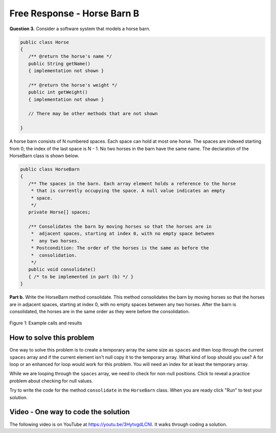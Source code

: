 Free Response - Horse Barn B
-------------------------------

..	index::
	single: horse barn
    single: free response
    

**Question 3.**  Consider a software system that models a horse barn. 


.. code-block:: java 

   public class Horse
   {
      /** @return the horse's name */
      public String getName()
      { implementation not shown }

      /** @return the horse's weight */
      public int getWeight()
      { implementation not shown }
 
      // There may be other methods that are not shown
      
   }


A horse barn consists of N numbered spaces. Each space can hold at most one horse. The spaces are indexed starting from 0; the index of the last space is N - 1. No two horses in the barn have the same name. The declaration of the HorseBarn class is shown below.



.. code-block:: java 

   public class HorseBarn
   {
      /** The spaces in the barn. Each array element holds a reference to the horse
       * that is currently occupying the space. A null value indicates an empty 
       * space.
       */
      private Horse[] spaces;

      /** Consolidates the barn by moving horses so that the horses are in 
       *  adjacent spaces, starting at index 0, with no empty space between 
       *  any two horses.
       * Postcondition: The order of the horses is the same as before the 
       *  consolidation.
       */
      public void consolidate()
      { /* to be implemented in part (b) */ } 
   }

**Part b.**  Write the HorseBarn method consolidate. This method consolidates the barn by moving horses so that the horses are in adjacent spaces, starting at index 0, with no empty spaces between any two horses. After the barn is consolidated, the horses are in the same order as they were before the consolidation.

.. figure:: Figures/horseBarnB.png
    :width: 700px
    :align: center
    :figclass: align-center

    Figure 1: Example calls and results

How to solve this problem
===========================

One way to solve this problem is to create a temporary array the same size as ``spaces`` and then loop through the current ``spaces`` array and if the current element isn't null copy it to the temporary array. What kind of loop should you use? A for loop or an enhanced for loop would work for this problem. You will need an index for at least the temporary array. 

.. (teachers complained that you could use either because you need a 2nd index anyway) .. mchoice:: frhbb_1
   :answer_a: for 
   :answer_b: for each
   :answer_c: while
   :correct: a
   :feedback_a: Use a for loop when you know how many times a loop needs to execute and need the index.
   :feedback_b: Although you could use a for each loop, a for loop a may be the better choice because you need to use the index. Use a for each loop if you want to loop through all the elements in a collection and don't need an index.
   :feedback_c: Although you could use a for each loop, a for loop a may be the better choice because you need to use the index. Use a while loop when you don't know how many times a loop needs to execute.  

   Which loop is a good one to use to solve this problem?

While we are looping through the ``spaces`` array, we need to check for non-null positions. Click to reveal a practice problem about checking for null values.

.. reveal:: frhbb_r2
   :showtitle: Reveal Problem
   :hidetitle: Hide Problem
   :optional:

   .. mchoice:: frhbb_2
        :answer_a: if (spaces.get(index) != null)
        :answer_b: if (!spaces[index].null())
        :answer_c: if (spaces[index] != null)
        :correct: c
        :feedback_a: This is the syntax for checking an element within an ArrayList.
        :feedback_b: Is null() a standard Java method? Comparing an object with a null value is simpler.
        :feedback_c: "!=" is the best way to compare an element with a null value.

        How do we check if the space at the current index isn't null? 
   
Try to write the code for the method ``consolidate`` in the ``HorseBarn`` class. When you are ready click "Run" to test your solution.   
   
.. activecode:: lcfrhbb1
   :language: java
   :autograde: unittest

   Try to write the code for the method ``consolidate`` in the ``HorseBarn`` class. When you are ready click "Run" to test your solution.
   ~~~~
   class Horse
   {
      private String name;
      private int weight;

      public Horse(String theName, int theWeight)
      {
         this.name = theName;
         this.weight = theWeight;
      }

      public String getName() { return this.name;}

      public int getWeight() { return this.weight; }

      public String toString()
      {
         return "name: " + this.name + " weight: " + this.weight;
      }
   }

   public class HorseBarn
   {
      private Horse[] spaces;

      /** Constructor that takes the number of stalls
       * @param numStalls - the number of stalls in the barn
       */
      public HorseBarn(int numStalls)
      {
        spaces = new Horse[numStalls];
      }


      /** Consolidates the barn by moving horses so that the horses are
       *  in adjacent spaces, starting at index 0, with no empty space
       *  between any two horses.
       * Postcondition: The order of the horses is the same as before
       *  the consolidation.
       */
      public void consolidate()
      {

      }

      public String toString()
      {
        String result = "";
        Horse h = null;
        for (int i = 0; i < spaces.length; i++) {
          h = spaces[i];
          result = result + "space " + i + " has ";
          if (h == null) result = result + " null \n";
          else result = result + h.toString() + "\n";
        }
        return result;
      }

      public static void main (String[] args)
      {
        HorseBarn barn = new HorseBarn(7);
        barn.spaces[0] = new Horse("Trigger", 1340);
        barn.spaces[2] = new Horse("Silver",1210);
        barn.spaces[5] = new Horse("Patches", 1350);
        barn.spaces[6] = new Horse("Duke", 1410);
        System.out.println("before consolidate");
        System.out.println(barn);
        barn.consolidate();
        System.out.println("after consolidate");
        System.out.println(barn);
      }
   }
   ====
   import static org.junit.Assert.*;
    import org.junit.*;
    import java.io.*;
    import java.lang.reflect.Field;

    public class RunestoneTests extends CodeTestHelper
    {
        @Test
        public void testMain() throws IOException
        {
            String output = getMethodOutput("main");
            String expect = "space 0 has name: Trigger weight: 1340\nspace 1 has name: Silver weight: 1210\nspace 2 has name: Patches weight: 1350\nspace 3 has name: Duke weight: 1410\nspace 4 has  null \nspace 5 has  null \nspace 6 has  null";

            boolean passed = removeSpaces(output).contains(removeSpaces(expect));
            getResults(expect, output, "Expected output from main", passed);
            assertTrue(passed);
        }

        @Test
        public void test1() {
            HorseBarn barn = new HorseBarn(7);

            try {
                Field barnField = HorseBarn.class.getDeclaredField("spaces");
                barnField.setAccessible(true);

                Horse[] spaces = (Horse[]) barnField.get(barn);

                spaces[1] = new Horse("Trigger", 1340);
                spaces[3] = new Horse("Silver",1210);
                spaces[5] = new Horse("Lady", 1575);

                String expect = "space 0 has name: Trigger weight: 1340\nspace 1 has name: Silver weight: 1210\nspace 2 has name: Lady weight: 1575\nspace 3 has  null \nspace 4 has  null \nspace 5 has  null \nspace 6 has  null";
                barn.consolidate();
                String actual = barn.toString();

                boolean passed = removeSpaces(actual).contains(removeSpaces(expect));

                String msg = "Checking consolidate() with [null, \"Trigger\", null, \"Silver\", null, \"Lady\", null, null]";

               getResults(expect, actual, msg, passed);
                assertTrue(passed);

            } catch (Exception e) {
                getResults("", "", "There was a error with the testing code.", false);
                fail();
            }

        }
    }



Video - One way to code the solution
=====================================


The following video is on YouTube at https://youtu.be/3HytvgdLCNI.  It walks through coding a solution.

.. youtube:: 3HytvgdLCNI
    :width: 800
    :align: center


